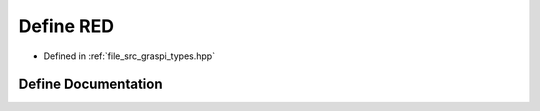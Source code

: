 .. _exhale_define_graspi__types_8hpp_1a8d23feea868a983c8c2b661e1e16972f:

Define RED
==========

- Defined in :ref:`file_src_graspi_types.hpp`


Define Documentation
--------------------


.. doxygendefine:: RED

